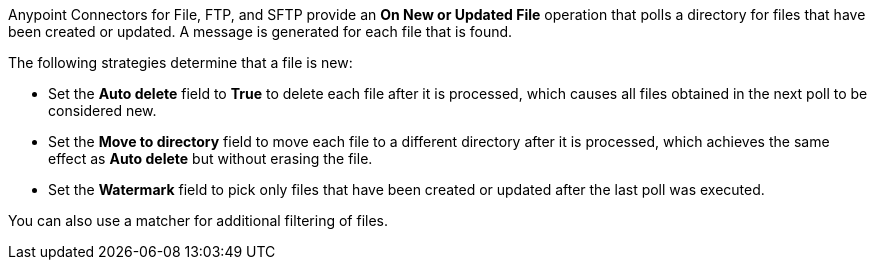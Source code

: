 Anypoint Connectors for File, FTP, and SFTP provide an *On New or Updated File* operation that polls a directory for files that have been created or updated. A message is generated for each file that is found.

The following strategies determine that a file is new:

* Set the *Auto delete* field to *True* to delete each file after it is processed, which causes all files obtained in the next poll to be considered new.
* Set the *Move to directory* field to move each file to a different directory after it is processed, which achieves the same effect as *Auto delete* but without erasing the file.
* Set the *Watermark* field to pick only files that have been created or updated after the last poll was executed.

You can also use a matcher for additional filtering of files.

